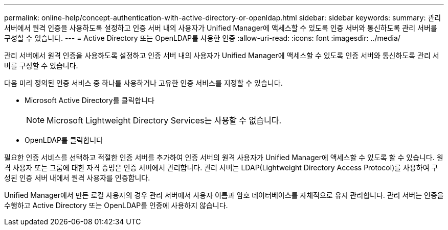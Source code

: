 ---
permalink: online-help/concept-authentication-with-active-directory-or-openldap.html 
sidebar: sidebar 
keywords:  
summary: 관리 서버에서 원격 인증을 사용하도록 설정하고 인증 서버 내의 사용자가 Unified Manager에 액세스할 수 있도록 인증 서버와 통신하도록 관리 서버를 구성할 수 있습니다. 
---
= Active Directory 또는 OpenLDAP를 사용한 인증
:allow-uri-read: 
:icons: font
:imagesdir: ../media/


[role="lead"]
관리 서버에서 원격 인증을 사용하도록 설정하고 인증 서버 내의 사용자가 Unified Manager에 액세스할 수 있도록 인증 서버와 통신하도록 관리 서버를 구성할 수 있습니다.

다음 미리 정의된 인증 서비스 중 하나를 사용하거나 고유한 인증 서비스를 지정할 수 있습니다.

* Microsoft Active Directory를 클릭합니다
+
[NOTE]
====
Microsoft Lightweight Directory Services는 사용할 수 없습니다.

====
* OpenLDAP를 클릭합니다


필요한 인증 서비스를 선택하고 적절한 인증 서버를 추가하여 인증 서버의 원격 사용자가 Unified Manager에 액세스할 수 있도록 할 수 있습니다. 원격 사용자 또는 그룹에 대한 자격 증명은 인증 서버에서 관리합니다. 관리 서버는 LDAP(Lightweight Directory Access Protocol)를 사용하여 구성된 인증 서버 내에서 원격 사용자를 인증합니다.

Unified Manager에서 만든 로컬 사용자의 경우 관리 서버에서 사용자 이름과 암호 데이터베이스를 자체적으로 유지 관리합니다. 관리 서버는 인증을 수행하고 Active Directory 또는 OpenLDAP를 인증에 사용하지 않습니다.
